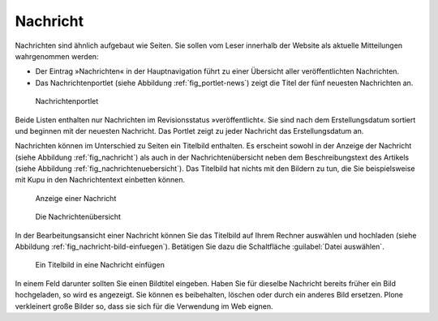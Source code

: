 .. _sec_nachricht:

===========
 Nachricht
===========

Nachrichten sind ähnlich aufgebaut wie Seiten. Sie sollen vom Leser innerhalb
der Website als aktuelle Mitteilungen wahrgenommen werden:

* Der Eintrag »Nachrichten« in der Hauptnavigation führt zu einer
  Übersicht aller veröffentlichten Nachrichten.
* Das Nachrichtenportlet (siehe Abbildung :ref:`fig_portlet-news`)
  zeigt die Titel der fünf neuesten Nachrichten an.

.. _fig_portlet-news:

.. figure:: ../images/portlet-news.*

   Nachrichtenportlet


Beide Listen enthalten nur Nachrichten im Revisionsstatus »veröffentlicht«.
Sie sind nach dem Erstellungsdatum sortiert und beginnen mit der neuesten
Nachricht. Das Portlet zeigt zu jeder Nachricht das Erstellungsdatum an.

Nachrichten können im Unterschied zu Seiten ein Titelbild enthalten.  Es
erscheint sowohl in der Anzeige der Nachricht (siehe Abbildung
:ref:`fig_nachricht`) als auch in der Nachrichtenübersicht neben dem
Beschreibungstext des Artikels (siehe Abbildung
:ref:`fig_nachrichtenuebersicht`). Das Titelbild hat nichts mit den Bildern zu
tun, die Sie beispielsweise mit Kupu in den Nachrichtentext einbetten können.

.. _fig_nachricht:

.. figure:: ../images/nachricht.*
   :width: 100%

   Anzeige einer Nachricht

.. _fig_nachrichtenuebersicht:

.. figure:: ../images/nachrichtenuebersicht.*
   :width: 80%

   Die Nachrichtenübersicht

In der Bearbeitungsansicht einer Nachricht können Sie das Titelbild auf Ihrem
Rechner auswählen und hochladen (siehe Abbildung
:ref:`fig_nachricht-bild-einfuegen`). Betätigen Sie dazu die Schaltfläche
:guilabel:`Datei auswählen`. 

.. _fig_nachricht-bild-einfuegen:

.. figure:: ../images/nachricht-bild-einfuegen.png

   Ein Titelbild in eine Nachricht einfügen

In einem Feld darunter sollten Sie einen Bildtitel eingeben. Haben Sie für
dieselbe Nachricht bereits früher ein Bild hochgeladen, so wird es
angezeigt. Sie können es beibehalten, löschen oder durch ein anderes Bild
ersetzen. Plone verkleinert große Bilder so, dass sie sich für die Verwendung
im Web eignen.

